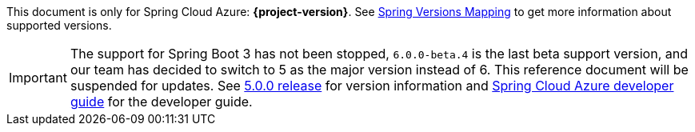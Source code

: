 
This document is only for Spring Cloud Azure: **{project-version}**. See https://github.com/Azure/azure-sdk-for-java/wiki/Spring-Versions-Mapping[Spring Versions Mapping] to get more information about supported versions.

IMPORTANT: The support for Spring Boot 3 has not been stopped, `6.0.0-beta.4` is the last beta support version, and our team has decided to switch to 5 as the major version instead of 6. This reference document will be suspended for updates. See https://github.com/Azure/azure-sdk-for-java/issues/31895[5.0.0 release] for version information and https://aka.ms/spring/msdocs/developer-guide[Spring Cloud Azure developer guide] for the developer guide.
